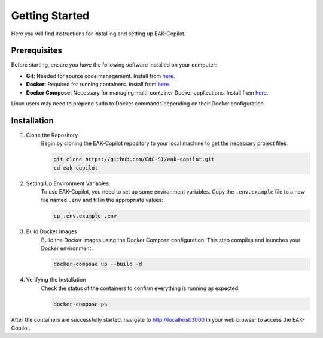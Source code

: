 Getting Started
###############

Here you will find instructions for installing and setting up EAK-Copilot.

Prerequisites
=============

Before starting, ensure you have the following software installed on your computer:

* **Git:** Needed for source code management. Install from `here <https://git-scm.com/downloads>`_.
* **Docker:** Required for running containers. Install from `here <https://git-scm.com/downloads>`_.
* **Docker Compose:** Necessary for managing multi-container Docker applications. Install from `here <https://git-scm.com/downloads>`_.

Linux users may need to prepend ``sudo`` to Docker commands depending on their Docker configuration.

Installation
============

#. Clone the Repository
    Begin by cloning the EAK-Copilot repository to your local machine to get the necessary project files.

    .. code-block:: console

        git clone https://github.com/CdC-SI/eak-copilot.git
        cd eak-copilot

#. Setting Up Environment Variables
    To use EAK-Copilot, you need to set up some environment variables. Copy the ``.env.example`` file to a new file named ``.env`` and fill in the appropriate values:

    .. code-block:: console

        cp .env.example .env

#. Build Docker Images
    Build the Docker images using the Docker Compose configuration. This step compiles and launches your Docker environment.

    .. code-block:: console

        docker-compose up --build -d

#. Verifying the Installation
    Check the status of the containers to confirm everything is running as expected:

    .. code-block:: console

        docker-compose ps

After the containers are successfully started, navigate to `<http://localhost:3000>`_ in your web browser to access the EAK-Copilot.